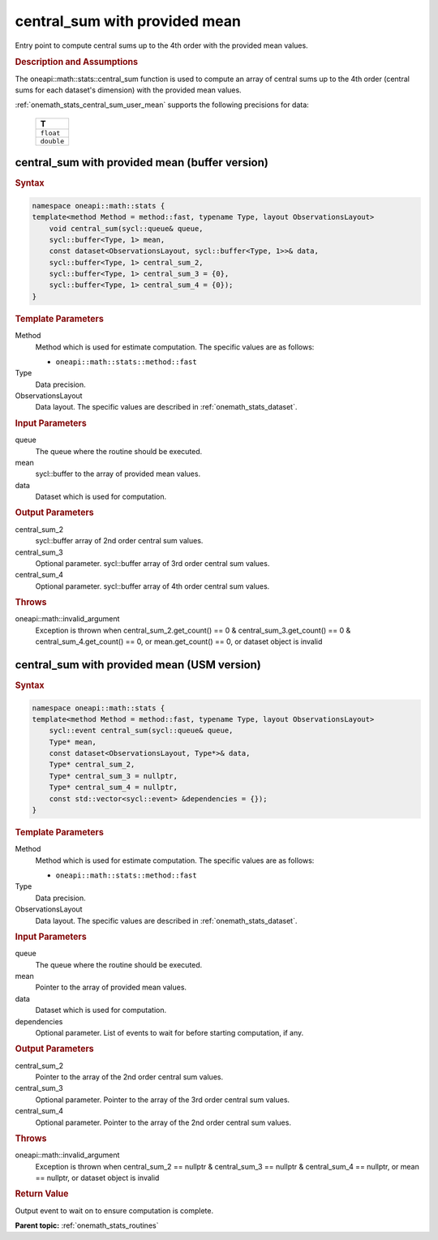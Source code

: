 .. SPDX-FileCopyrightText: 2019-2020 Intel Corporation
..
.. SPDX-License-Identifier: CC-BY-4.0

.. _onemath_stats_central_sum_user_mean:

central_sum with provided mean
==============================

Entry point to compute central sums up to the 4th order with the provided mean values.

.. _onemath_stats_central_sum_user_mean_description:

.. rubric:: Description and Assumptions

The oneapi::math::stats::central_sum function is used to compute an array of central sums up to the 4th order (central sums for each dataset's dimension) with the provided mean values.

:ref:`onemath_stats_central_sum_user_mean` supports the following precisions for data:

    .. list-table::
        :header-rows: 1

        * - T
        * - ``float``
        * - ``double``


.. _onemath_stats_central_sum_user_mean_buffer:

central_sum with provided mean (buffer version)
-----------------------------------------------

.. rubric:: Syntax

.. code-block:: cpp

    namespace oneapi::math::stats {
    template<method Method = method::fast, typename Type, layout ObservationsLayout>
        void central_sum(sycl::queue& queue,
        sycl::buffer<Type, 1> mean,
        const dataset<ObservationsLayout, sycl::buffer<Type, 1>>& data,
        sycl::buffer<Type, 1> central_sum_2,
        sycl::buffer<Type, 1> central_sum_3 = {0},
        sycl::buffer<Type, 1> central_sum_4 = {0});
    }

.. container:: section

    .. rubric:: Template Parameters

    Method
        Method which is used for estimate computation. The specific values are as follows:

        *  ``oneapi::math::stats::method::fast``

    Type
        Data precision.

    ObservationsLayout
        Data layout. The specific values are described in :ref:`onemath_stats_dataset`.

.. container:: section

    .. rubric:: Input Parameters

    queue
        The queue where the routine should be executed.

    mean
        sycl::buffer to the array of provided mean values.

    data
        Dataset which is used for computation.

.. container:: section

    .. rubric:: Output Parameters

    central_sum_2
        sycl::buffer array of 2nd order central sum values.

    central_sum_3
        Optional parameter. sycl::buffer array of 3rd order central sum values.

    central_sum_4
        Optional parameter. sycl::buffer array of 4th order central sum values.

.. container:: section

    .. rubric:: Throws

    oneapi::math::invalid_argument
        Exception is thrown when central_sum_2.get_count() == 0 & central_sum_3.get_count() == 0 & central_sum_4.get_count() == 0, or mean.get_count() == 0, or dataset object is invalid

.. _onemath_stats_central_sum_user_mean_usm:

central_sum with provided mean  (USM version)
---------------------------------------------

.. rubric:: Syntax

.. code-block:: cpp

    namespace oneapi::math::stats {
    template<method Method = method::fast, typename Type, layout ObservationsLayout>
        sycl::event central_sum(sycl::queue& queue,
        Type* mean,
        const dataset<ObservationsLayout, Type*>& data,
        Type* central_sum_2,
        Type* central_sum_3 = nullptr,
        Type* central_sum_4 = nullptr,
        const std::vector<sycl::event> &dependencies = {});
    }

.. container:: section

    .. rubric:: Template Parameters

    Method
        Method which is used for estimate computation. The specific values are as follows:

        *  ``oneapi::math::stats::method::fast``

    Type
        Data precision.

    ObservationsLayout
        Data layout. The specific values are described in :ref:`onemath_stats_dataset`.

.. container:: section

    .. rubric:: Input Parameters

    queue
        The queue where the routine should be executed.

    mean
        Pointer to the array of provided mean values.

    data
        Dataset which is used for computation.

    dependencies
        Optional parameter. List of events to wait for before starting computation, if any.

.. container:: section

    .. rubric:: Output Parameters

    central_sum_2
        Pointer to the array of the 2nd order central sum values.

    central_sum_3
        Optional parameter. Pointer to the array of the 3rd order central sum values.

    central_sum_4
        Optional parameter. Pointer to the array of the 2nd order central sum values.

.. container:: section

    .. rubric:: Throws

    oneapi::math::invalid_argument
        Exception is thrown when central_sum_2 == nullptr & central_sum_3 == nullptr & central_sum_4 == nullptr, or mean == nullptr, or dataset object is invalid

.. container:: section

    .. rubric:: Return Value

    Output event to wait on to ensure computation is complete.


**Parent topic:** :ref:`onemath_stats_routines`

